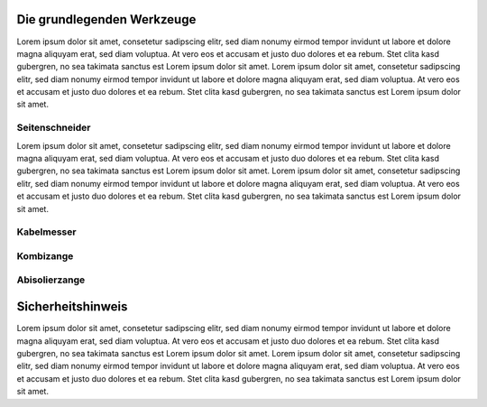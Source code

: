 Die grundlegenden Werkzeuge
===========================

Lorem ipsum dolor sit amet, consetetur sadipscing elitr, sed diam nonumy eirmod tempor invidunt
ut labore et dolore magna aliquyam erat, sed diam voluptua. At vero eos et accusam et justo duo
dolores et ea rebum. Stet clita kasd gubergren, no sea takimata sanctus est Lorem ipsum dolor sit
amet. Lorem ipsum dolor sit amet, consetetur sadipscing elitr, sed diam nonumy eirmod tempor
invidunt ut labore et dolore magna aliquyam erat, sed diam voluptua. At vero eos et accusam et
justo duo dolores et ea rebum. Stet clita kasd gubergren, no sea takimata sanctus est Lorem ipsum
dolor sit amet.

Seitenschneider
---------------

Lorem ipsum dolor sit amet, consetetur sadipscing elitr, sed diam nonumy eirmod tempor invidunt
ut labore et dolore magna aliquyam erat, sed diam voluptua. At vero eos et accusam et justo duo
dolores et ea rebum. Stet clita kasd gubergren, no sea takimata sanctus est Lorem ipsum dolor sit
amet. Lorem ipsum dolor sit amet, consetetur sadipscing elitr, sed diam nonumy eirmod tempor
invidunt ut labore et dolore magna aliquyam erat, sed diam voluptua. At vero eos et accusam et
justo duo dolores et ea rebum. Stet clita kasd gubergren, no sea takimata sanctus est Lorem ipsum
dolor sit amet.

.. image:: ../knipex-seitenschneider-180mm.jpg
  :width: 300
  :alt: Alternative text

Kabelmesser
-----------

Kombizange
----------

Abisolierzange
--------------

Sicherheitshinweis
==================

Lorem ipsum dolor sit amet, consetetur sadipscing elitr, sed diam nonumy eirmod tempor invidunt
ut labore et dolore magna aliquyam erat, sed diam voluptua. At vero eos et accusam et justo duo
dolores et ea rebum. Stet clita kasd gubergren, no sea takimata sanctus est Lorem ipsum dolor sit
amet. Lorem ipsum dolor sit amet, consetetur sadipscing elitr, sed diam nonumy eirmod tempor
invidunt ut labore et dolore magna aliquyam erat, sed diam voluptua. At vero eos et accusam et
justo duo dolores et ea rebum. Stet clita kasd gubergren, no sea takimata sanctus est Lorem ipsum
dolor sit amet.
